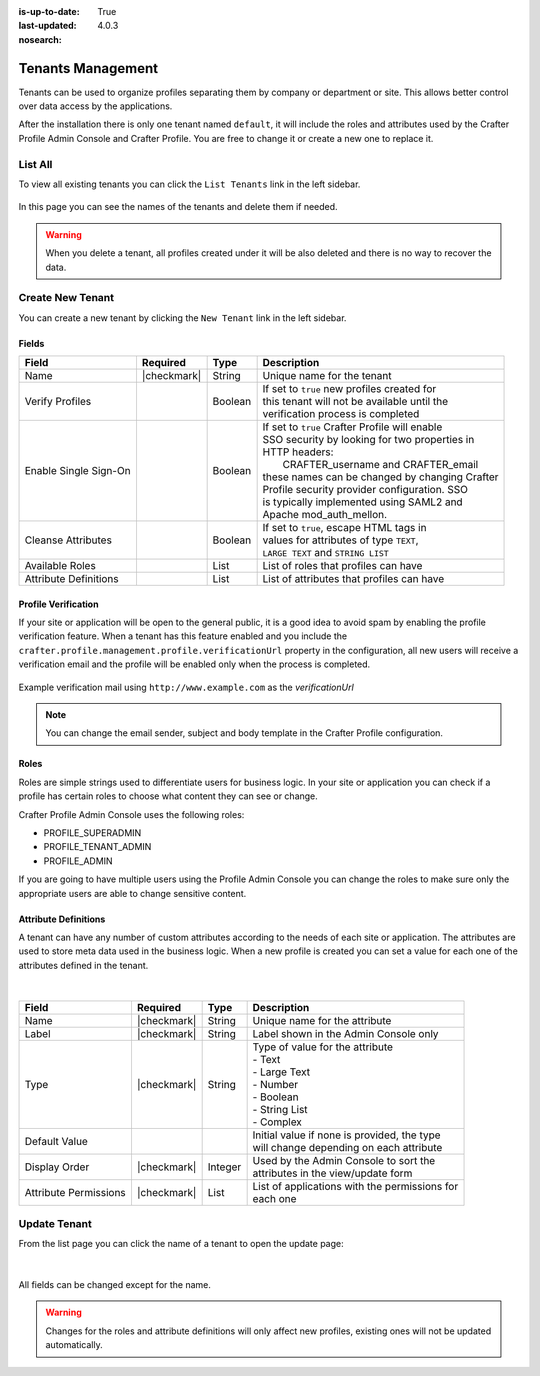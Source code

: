 :is-up-to-date: True
:last-updated: 4.0.3

:nosearch:

.. _profile-admin-tenants:

==================
Tenants Management
==================

Tenants can be used to organize profiles separating them by company or department or site.  This
allows better control over data access by the applications.

After the installation there is only one tenant named ``default``, it will include the roles and
attributes used by the Crafter Profile Admin Console and Crafter Profile. You are free to change
it or create a new one to replace it.

--------
List All
--------

To view all existing tenants you can click the ``List Tenants`` link in the left sidebar.

.. figure:: /_static/images/profile-admin/tenants-list.webp
  :align: center
  :alt: Crafter Profile admin tenants list

In this page you can see the names of the tenants and delete them if needed.

.. WARNING::
  When you delete a tenant, all profiles created under it will be also deleted and there is no
  way to recover the data.

-----------------
Create New Tenant
-----------------

You can create a new tenant by clicking the ``New Tenant`` link in the left sidebar.

.. figure:: /_static/images/profile-admin/tenants-new.webp
  :align: center
  :alt: Crafter Profile admin new tenant

^^^^^^
Fields
^^^^^^

+-----------------------+-------------+---------+------------------------------------------------+
| Field                 | Required    | Type    |  Description                                   |
+=======================+=============+=========+================================================+
| Name                  | |checkmark| | String  || Unique name for the tenant                    |
+-----------------------+-------------+---------+------------------------------------------------+
| Verify Profiles       |             | Boolean || If set to ``true`` new profiles created for   |
|                       |             |         || this tenant will not be available until the   |
|                       |             |         || verification process is completed             |
+-----------------------+-------------+---------+------------------------------------------------+
| Enable Single Sign-On |             | Boolean || If set to ``true`` Crafter Profile will enable|
|                       |             |         || SSO security by looking for two properties in |
|                       |             |         || HTTP headers:                                 |
|                       |             |         ||    CRAFTER_username and CRAFTER_email         |
|                       |             |         || these names can be changed by changing Crafter|
|                       |             |         || Profile security provider configuration. SSO  |
|                       |             |         || is typically implemented using SAML2 and      |
|                       |             |         || Apache mod_auth_mellon.                       |
+-----------------------+-------------+---------+------------------------------------------------+
| Cleanse Attributes    |             | Boolean || If set to ``true``, escape HTML tags in       |
|                       |             |         || values for attributes of type ``TEXT``,       |
|                       |             |         || ``LARGE TEXT`` and ``STRING LIST``            |
+-----------------------+-------------+---------+------------------------------------------------+
| Available Roles       |             | List    || List of roles that profiles can have          |
+-----------------------+-------------+---------+------------------------------------------------+
| Attribute Definitions |             | List    || List of attributes that profiles can have     |
+-----------------------+-------------+---------+------------------------------------------------+

^^^^^^^^^^^^^^^^^^^^
Profile Verification
^^^^^^^^^^^^^^^^^^^^

If your site or application will be open to the general public, it is a good idea to avoid spam by
enabling the profile verification feature. When a tenant has this feature enabled and you
include the ``crafter.profile.management.profile.verificationUrl`` property in the configuration,
all new users will receive a verification email and the profile will be enabled only when the
process is completed.

.. figure:: /_static/images/profile-admin/verification-mail.webp
  :align: center
  :alt: Crafter Profile admin verification mail

  Example verification mail using ``http://www.example.com`` as the `verificationUrl`

.. NOTE::
  You can change the email sender, subject and body template in the Crafter Profile configuration.

^^^^^
Roles
^^^^^

Roles are simple strings used to differentiate users for business logic.  In your site or
application you can check if a profile has certain roles to choose what content they can see
or change.

Crafter Profile Admin Console uses the following roles:

- PROFILE_SUPERADMIN
- PROFILE_TENANT_ADMIN
- PROFILE_ADMIN

If you are going to have multiple users using the Profile Admin Console you can change the roles to
make sure only the appropriate users are able to change sensitive content.

^^^^^^^^^^^^^^^^^^^^^
Attribute Definitions
^^^^^^^^^^^^^^^^^^^^^

A tenant can have any number of custom attributes according to the needs of each site or
application.  The attributes are used to store meta data used in the business logic.
When a new profile is created you can set a value for each one of the attributes defined in the
tenant.

.. figure:: /_static/images/profile-admin/tenants-update-attr.webp
  :align: center
  :alt: Crafter Profile update tenants attributes

|

+-----------------------+-------------+---------+------------------------------------------------+
| Field                 | Required    | Type    |  Description                                   |
+=======================+=============+=========+================================================+
| Name                  | |checkmark| | String  || Unique name for the attribute                 |
+-----------------------+-------------+---------+------------------------------------------------+
| Label                 | |checkmark| | String  || Label shown in the Admin Console only         |
+-----------------------+-------------+---------+------------------------------------------------+
| Type                  | |checkmark| | String  || Type of value for the attribute               |
|                       |             |         || - Text                                        |
|                       |             |         || - Large Text                                  |
|                       |             |         || - Number                                      |
|                       |             |         || - Boolean                                     |
|                       |             |         || - String List                                 |
|                       |             |         || - Complex                                     |
+-----------------------+-------------+---------+------------------------------------------------+
| Default Value         |             |         || Initial value if none is provided, the type   |
|                       |             |         || will change depending on each attribute       |
+-----------------------+-------------+---------+------------------------------------------------+
| Display Order         | |checkmark| | Integer || Used by the Admin Console to sort the         |
|                       |             |         || attributes in the view/update form            |
+-----------------------+-------------+---------+------------------------------------------------+
| Attribute Permissions | |checkmark| | List    || List of applications with the permissions for |
|                       |             |         || each one                                      |
+-----------------------+-------------+---------+------------------------------------------------+

-------------
Update Tenant
-------------

From the list page you can click the name of a tenant to open the update page:

.. figure:: /_static/images/profile-admin/tenants-update.webp
  :align: center
  :alt: Crafter Profile update tenants

|

All fields can be changed except for the name.

.. WARNING::
  Changes for the roles and attribute definitions will only affect new profiles, existing ones
  will not be updated automatically.

